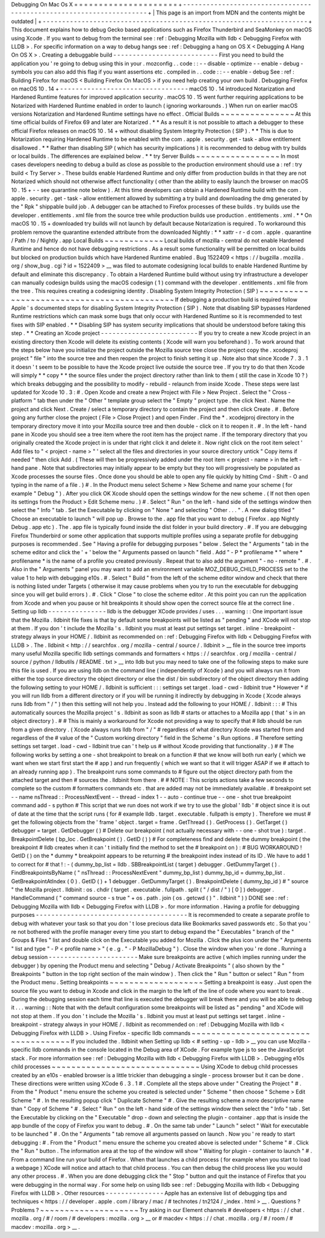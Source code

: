 Debugging
On
Mac
Os
X
=
=
=
=
=
=
=
=
=
=
=
=
=
=
=
=
=
=
=
=
=
+
-
-
-
-
-
-
-
-
-
-
-
-
-
-
-
-
-
-
-
-
-
-
-
-
-
-
-
-
-
-
-
-
-
-
-
-
-
-
-
-
-
-
-
-
-
-
-
-
-
-
-
-
-
-
-
-
-
-
-
-
-
-
-
-
-
-
-
-
+
|
This
page
is
an
import
from
MDN
and
the
contents
might
be
outdated
|
+
-
-
-
-
-
-
-
-
-
-
-
-
-
-
-
-
-
-
-
-
-
-
-
-
-
-
-
-
-
-
-
-
-
-
-
-
-
-
-
-
-
-
-
-
-
-
-
-
-
-
-
-
-
-
-
-
-
-
-
-
-
-
-
-
-
-
-
-
+
This
document
explains
how
to
debug
Gecko
based
applications
such
as
Firefox
Thunderbird
and
SeaMonkey
on
macOS
using
Xcode
.
If
you
want
to
debug
from
the
terminal
see
:
ref
:
Debugging
Mozilla
with
lldb
<
Debugging
Firefox
with
LLDB
>
.
For
specific
information
on
a
way
to
debug
hangs
see
:
ref
:
Debugging
a
hang
on
OS
X
<
Debugging
A
Hang
On
OS
X
>
.
Creating
a
debuggable
build
-
-
-
-
-
-
-
-
-
-
-
-
-
-
-
-
-
-
-
-
-
-
-
-
-
-
-
First
you
need
to
build
the
application
you
'
re
going
to
debug
using
this
in
your
.
mozconfig
.
.
code
:
:
-
-
disable
-
optimize
-
-
enable
-
debug
-
symbols
you
can
also
add
this
flag
if
you
want
assertions
etc
.
compiled
in
.
.
code
:
:
-
-
enable
-
debug
See
:
ref
:
Building
Firefox
for
macOS
<
Building
Firefox
On
MacOS
>
if
you
need
help
creating
your
own
build
.
Debugging
Firefox
on
macOS
10
.
14
+
-
-
-
-
-
-
-
-
-
-
-
-
-
-
-
-
-
-
-
-
-
-
-
-
-
-
-
-
-
-
-
-
-
macOS
10
.
14
introduced
Notarization
and
Hardened
Runtime
features
for
improved
application
security
.
macOS
10
.
15
went
further
requiring
applications
to
be
Notarized
with
Hardened
Runtime
enabled
in
order
to
launch
(
ignoring
workarounds
.
)
When
run
on
earlier
macOS
versions
Notarization
and
Hardened
Runtime
settings
have
no
effect
.
Official
Builds
~
~
~
~
~
~
~
~
~
~
~
~
~
~
~
At
this
time
official
builds
of
Firefox
69
and
later
are
Notarized
.
*
*
As
a
result
it
is
not
possible
to
attach
a
debugger
to
these
official
Firefox
releases
on
macOS
10
.
14
+
without
disabling
System
Integrity
Protection
(
SIP
)
.
*
*
This
is
due
to
Notarization
requiring
Hardened
Runtime
to
be
enabled
with
the
com
.
apple
.
security
.
get
-
task
-
allow
entitlement
disallowed
.
*
*
Rather
than
disabling
SIP
(
which
has
security
implications
)
it
is
recommended
to
debug
with
try
builds
or
local
builds
.
The
differences
are
explained
below
.
*
*
try
Server
Builds
~
~
~
~
~
~
~
~
~
~
~
~
~
~
~
~
~
In
most
cases
developers
needing
to
debug
a
build
as
close
as
possible
to
the
production
environment
should
use
a
:
ref
:
try
build
<
Try
Server
>
.
These
builds
enable
Hardened
Runtime
and
only
differ
from
production
builds
in
that
they
are
not
Notarized
which
should
not
otherwise
affect
functionality
(
other
than
the
ability
to
easily
launch
the
browser
on
macOS
10
.
15
+
-
-
see
quarantine
note
below
)
.
At
this
time
developers
can
obtain
a
Hardened
Runtime
build
with
the
com
.
apple
.
security
.
get
-
task
-
allow
entitlement
allowed
by
submitting
a
try
build
and
downloading
the
dmg
generated
by
the
"
Rpk
"
shippable
build
job
.
A
debugger
can
be
attached
to
Firefox
processes
of
these
builds
.
try
builds
use
the
developer
.
entitlements
.
xml
file
from
the
source
tree
while
production
builds
use
production
.
entitlements
.
xml
.
*
*
On
macOS
10
.
15
+
downloaded
try
builds
will
not
launch
by
default
because
Notarization
is
required
.
To
workaround
this
problem
remove
the
quarantine
extended
attribute
from
the
downloaded
Nightly
:
*
*
xattr
-
r
-
d
com
.
apple
.
quarantine
/
Path
/
to
/
Nightly
.
app
Local
Builds
~
~
~
~
~
~
~
~
~
~
~
~
Local
builds
of
mozilla
-
central
do
not
enable
Hardened
Runtime
and
hence
do
not
have
debugging
restrictions
.
As
a
result
some
functionality
will
be
permitted
on
local
builds
but
blocked
on
production
builds
which
have
Hardened
Runtime
enabled
.
Bug
1522409
<
https
:
/
/
bugzilla
.
mozilla
.
org
/
show_bug
.
cgi
?
id
=
1522409
>
__
was
filed
to
automate
codesigning
local
builds
to
enable
Hardened
Runtime
by
default
and
eliminate
this
discrepancy
.
To
obtain
a
Hardened
Runtime
build
without
using
try
infrastructure
a
developer
can
manually
codesign
builds
using
the
macOS
codesign
(
1
)
command
with
the
developer
.
entitlements
.
xml
file
from
the
tree
.
This
requires
creating
a
codesigning
identity
.
Disabling
System
Integrity
Protection
(
SIP
)
~
~
~
~
~
~
~
~
~
~
~
~
~
~
~
~
~
~
~
~
~
~
~
~
~
~
~
~
~
~
~
~
~
~
~
~
~
~
~
~
~
~
~
If
debugging
a
production
build
is
required
follow
Apple
'
s
documented
steps
for
disabling
System
Integrity
Protection
(
SIP
)
.
Note
that
disabling
SIP
bypasses
Hardened
Runtime
restrictions
which
can
mask
some
bugs
that
only
occur
with
Hardened
Runtime
so
it
is
recommended
to
test
fixes
with
SIP
enabled
.
*
*
Disabling
SIP
has
system
security
implications
that
should
be
understood
before
taking
this
step
.
*
*
Creating
an
Xcode
project
-
-
-
-
-
-
-
-
-
-
-
-
-
-
-
-
-
-
-
-
-
-
-
-
-
If
you
try
to
create
a
new
Xcode
project
in
an
existing
directory
then
Xcode
will
delete
its
existing
contents
(
Xcode
will
warn
you
beforehand
)
.
To
work
around
that
the
steps
below
have
you
initialize
the
project
outside
the
Mozilla
source
tree
close
the
project
copy
the
.
xcodeproj
project
"
file
"
into
the
source
tree
and
then
reopen
the
project
to
finish
setting
it
up
.
Note
also
that
since
Xcode
7
.
3
.
1
it
doesn
'
t
seem
to
be
possible
to
have
the
Xcode
project
live
outside
the
source
tree
.
If
you
try
to
do
that
then
Xcode
will
simply
*
*
copy
*
*
the
source
files
under
the
project
directory
rather
than
link
to
them
(
still
the
case
in
Xcode
10
?
)
which
breaks
debugging
and
the
possibility
to
modify
-
rebuild
-
relaunch
from
inside
Xcode
.
These
steps
were
last
updated
for
Xcode
10
.
3
:
#
.
Open
Xcode
and
create
a
new
Project
with
File
>
New
Project
.
Select
the
"
Cross
-
platform
"
tab
then
under
the
"
Other
"
template
group
select
the
"
Empty
"
project
type
.
the
click
Next
.
Name
the
project
and
click
Next
.
Create
/
select
a
temporary
directory
to
contain
the
project
and
then
click
Create
.
#
.
Before
going
any
further
close
the
project
(
File
>
Close
Project
)
and
open
Finder
.
Find
the
\
*
.
xcodejproj
directory
in
the
temporary
directory
move
it
into
your
Mozilla
source
tree
and
then
double
-
click
on
it
to
reopen
it
.
#
.
In
the
left
-
hand
pane
in
Xcode
you
should
see
a
tree
item
where
the
root
item
has
the
project
name
.
If
the
temporary
directory
that
you
originally
created
the
Xcode
project
in
is
under
that
right
click
it
and
delete
it
.
Now
right
click
on
the
root
item
select
'
Add
files
to
"
<
project
-
name
>
"
'
select
all
the
files
and
directories
in
your
source
directory
untick
"
Copy
items
if
needed
"
then
click
Add
.
(
These
will
then
be
progressively
added
under
the
root
item
<
project
-
name
>
in
the
left
-
hand
pane
.
Note
that
subdirectories
may
initially
appear
to
be
empty
but
they
too
will
progressively
be
populated
as
Xcode
processes
the
sourse
files
.
Once
done
you
should
be
able
to
open
any
file
quickly
by
hitting
Cmd
-
Shift
-
O
and
typing
in
the
name
of
a
file
.
)
#
.
In
the
Product
menu
select
Scheme
>
New
Scheme
and
name
your
scheme
(
for
example
"
Debug
"
)
.
After
you
click
OK
Xcode
should
open
the
settings
window
for
the
new
scheme
.
(
If
not
then
open
its
settings
from
the
Product
>
Edit
Scheme
menu
.
)
#
.
Select
"
Run
"
on
the
left
-
hand
side
of
the
settings
window
then
select
the
"
Info
"
tab
.
Set
the
Executable
by
clicking
on
"
None
"
and
selecting
"
Other
.
.
.
"
.
A
new
dialog
titled
"
Choose
an
executable
to
launch
"
will
pop
up
.
Browse
to
the
.
app
file
that
you
want
to
debug
(
Firefox
.
app
Nightly
\
Debug
.
app
etc
)
.
The
.
app
file
is
typically
found
inside
the
dist
folder
in
your
build
directory
.
#
.
If
you
are
debugging
Firefox
Thunderbird
or
some
other
application
that
supports
multiple
profiles
using
a
separate
profile
for
debugging
purposes
is
recommended
.
See
"
Having
a
profile
for
debugging
purposes
"
below
.
Select
the
"
Arguments
"
tab
in
the
scheme
editor
and
click
the
'
+
'
below
the
"
Arguments
passed
on
launch
"
field
.
Add
"
-
P
*
profilename
*
"
where
*
profilename
*
is
the
name
of
a
profile
you
created
previously
.
Repeat
that
to
also
add
the
argument
"
-
no
-
remote
"
.
#
.
Also
in
the
"
Arguments
"
panel
you
may
want
to
add
an
environment
variable
MOZ_DEBUG_CHILD_PROCESS
set
to
the
value
1
to
help
with
debugging
e10s
.
#
.
Select
"
Build
"
from
the
left
of
the
scheme
editor
window
and
check
that
there
is
nothing
listed
under
Targets
(
otherwise
it
may
cause
problems
when
you
try
to
run
the
executable
for
debugging
since
you
will
get
build
errors
)
.
#
.
Click
"
Close
"
to
close
the
scheme
editor
.
At
this
point
you
can
run
the
application
from
Xcode
and
when
you
pause
or
hit
breakpoints
it
should
show
open
the
correct
source
file
at
the
correct
line
.
Setting
up
lldb
-
-
-
-
-
-
-
-
-
-
-
-
-
-
-
lldb
is
the
debugger
XCode
provides
/
uses
.
.
.
warning
:
:
One
important
issue
that
the
Mozilla
.
lldbinit
file
fixes
is
that
by
default
some
breakpoints
will
be
listed
as
"
pending
"
and
XCode
will
not
stop
at
them
.
If
you
don
'
t
include
the
Mozilla
'
s
.
lldbinit
you
must
at
least
put
settings
set
target
.
inline
-
breakpoint
-
strategy
always
in
your
HOME
/
.
lldbinit
as
recommended
on
:
ref
:
Debugging
Firefox
with
lldb
<
Debugging
Firefox
with
LLDB
>
.
The
.
lldbinit
<
http
:
/
/
searchfox
.
org
/
mozilla
-
central
/
source
/
.
lldbinit
>
__
file
in
the
source
tree
imports
many
useful
Mozilla
specific
lldb
settings
commands
and
formatters
<
https
:
/
/
searchfox
.
org
/
mozilla
-
central
/
source
/
python
/
lldbutils
/
README
.
txt
>
__
into
lldb
but
you
may
need
to
take
one
of
the
following
steps
to
make
sure
this
file
is
used
.
If
you
are
using
lldb
on
the
command
line
(
independently
of
Xcode
)
and
you
will
always
run
it
from
either
the
top
source
directory
the
object
directory
or
else
the
dist
/
bin
subdirectory
of
the
object
directory
then
adding
the
following
setting
to
your
HOME
/
.
lldbinit
is
sufficient
:
:
:
settings
set
target
.
load
-
cwd
-
lldbinit
true
*
However
*
if
you
will
run
lldb
from
a
different
directory
or
if
you
will
be
running
it
indirectly
by
debugging
in
Xcode
(
Xcode
always
runs
lldb
from
"
/
"
)
then
this
setting
will
not
help
you
.
Instead
add
the
following
to
your
HOME
/
.
lldbinit
:
:
:
#
This
automatically
sources
the
Mozilla
project
'
s
.
lldbinit
as
soon
as
lldb
#
starts
or
attaches
to
a
Mozilla
app
(
that
'
s
in
an
object
directory
)
.
#
#
This
is
mainly
a
workaround
for
Xcode
not
providing
a
way
to
specify
that
#
lldb
should
be
run
from
a
given
directory
.
(
Xcode
always
runs
lldb
from
"
/
"
#
regardless
of
what
directory
Xcode
was
started
from
and
regardless
of
the
#
value
of
the
"
Custom
working
directory
"
field
in
the
Scheme
'
s
Run
options
.
#
Therefore
setting
settings
set
target
.
load
-
cwd
-
lldbinit
true
can
'
t
help
us
#
without
Xcode
providing
that
functionality
.
)
#
#
The
following
works
by
setting
a
one
-
shot
breakpoint
to
break
on
a
function
#
that
we
know
will
both
run
early
(
which
we
want
when
we
start
first
start
the
#
app
)
and
run
frequently
(
which
we
want
so
that
it
will
trigger
ASAP
if
we
#
attach
to
an
already
running
app
)
.
The
breakpoint
runs
some
commands
to
#
figure
out
the
object
directory
path
from
the
attached
target
and
then
#
sources
the
.
lldbinit
from
there
.
#
#
NOTE
:
This
scripts
actions
take
a
few
seconds
to
complete
so
the
custom
#
formatters
commands
etc
.
that
are
added
may
not
be
immediately
available
.
#
breakpoint
set
-
-
name
nsThread
:
:
ProcessNextEvent
-
-
thread
-
index
1
-
-
auto
-
continue
true
-
-
one
-
shot
true
breakpoint
command
add
-
s
python
#
This
script
that
we
run
does
not
work
if
we
try
to
use
the
global
'
lldb
'
#
object
since
it
is
out
of
date
at
the
time
that
the
script
runs
(
for
#
example
lldb
.
target
.
executable
.
fullpath
is
empty
)
.
Therefore
we
must
#
get
the
following
objects
from
the
'
frame
'
object
.
target
=
frame
.
GetThread
(
)
.
GetProcess
(
)
.
GetTarget
(
)
debugger
=
target
.
GetDebugger
(
)
#
Delete
our
breakpoint
(
not
actually
necessary
with
-
-
one
-
shot
true
)
:
target
.
BreakpointDelete
(
bp_loc
.
GetBreakpoint
(
)
.
GetID
(
)
)
#
For
completeness
find
and
delete
the
dummy
breakpoint
(
the
breakpoint
#
lldb
creates
when
it
can
'
t
initially
find
the
method
to
set
the
#
breakpoint
on
)
:
#
BUG
WORKAROUND
!
GetID
(
)
on
the
*
dummy
*
breakpoint
appears
to
be
returning
#
the
breakpoint
index
instead
of
its
ID
.
We
have
to
add
1
to
correct
for
#
that
!
:
-
(
dummy_bp_list
=
lldb
.
SBBreakpointList
(
target
)
debugger
.
GetDummyTarget
(
)
.
FindBreakpointsByName
(
"
nsThread
:
:
ProcessNextEvent
"
dummy_bp_list
)
dummy_bp_id
=
dummy_bp_list
.
GetBreakpointAtIndex
(
0
)
.
GetID
(
)
+
1
debugger
.
GetDummyTarget
(
)
.
BreakpointDelete
(
dummy_bp_id
)
#
"
source
"
the
Mozilla
project
.
lldbinit
:
os
.
chdir
(
target
.
executable
.
fullpath
.
split
(
"
/
dist
/
"
)
[
0
]
)
debugger
.
HandleCommand
(
"
command
source
-
s
true
"
+
os
.
path
.
join
(
os
.
getcwd
(
)
"
.
lldbinit
"
)
)
DONE
see
:
ref
:
Debugging
Mozilla
with
lldb
<
Debugging
Firefox
with
LLDB
>
.
for
more
information
.
Having
a
profile
for
debugging
purposes
-
-
-
-
-
-
-
-
-
-
-
-
-
-
-
-
-
-
-
-
-
-
-
-
-
-
-
-
-
-
-
-
-
-
-
-
-
-
-
It
is
recommended
to
create
a
separate
profile
to
debug
with
whatever
your
task
so
that
you
don
'
t
lose
precious
data
like
Bookmarks
saved
passwords
etc
.
So
that
you
'
re
not
bothered
with
the
profile
manager
every
time
you
start
to
debug
expand
the
"
Executables
"
branch
of
the
"
Groups
&
Files
"
list
and
double
click
on
the
Executable
you
added
for
Mozilla
.
Click
the
plus
icon
under
the
"
Arguments
"
list
and
type
"
-
P
<
profile
name
>
"
(
e
.
g
.
"
-
P
MozillaDebug
"
)
.
Close
the
window
when
you
'
re
done
.
Running
a
debug
session
-
-
-
-
-
-
-
-
-
-
-
-
-
-
-
-
-
-
-
-
-
-
-
Make
sure
breakpoints
are
active
(
which
implies
running
under
the
debugger
)
by
opening
the
Product
menu
and
selecting
"
Debug
/
Activate
Breakpoints
"
(
also
shown
by
the
"
Breakpoints
"
button
in
the
top
right
section
of
the
main
window
)
.
Then
click
the
"
Run
"
button
or
select
"
Run
"
from
the
Product
menu
.
Setting
breakpoints
~
~
~
~
~
~
~
~
~
~
~
~
~
~
~
~
~
~
~
Setting
a
breakpoint
is
easy
.
Just
open
the
source
file
you
want
to
debug
in
Xcode
and
click
in
the
margin
to
the
left
of
the
line
of
code
where
you
want
to
break
.
During
the
debugging
session
each
time
that
line
is
executed
the
debugger
will
break
there
and
you
will
be
able
to
debug
it
.
.
.
warning
:
:
Note
that
with
the
default
configuration
some
breakpoints
will
be
listed
as
"
pending
"
and
XCode
will
not
stop
at
them
.
If
you
don
'
t
include
the
Mozilla
'
s
.
lldbinit
you
must
at
least
put
settings
set
target
.
inline
-
breakpoint
-
strategy
always
in
your
HOME
/
.
lldbinit
as
recommended
on
:
ref
:
Debugging
Mozilla
with
lldb
<
Debugging
Firefox
with
LLDB
>
.
Using
Firefox
-
specific
lldb
commands
~
~
~
~
~
~
~
~
~
~
~
~
~
~
~
~
~
~
~
~
~
~
~
~
~
~
~
~
~
~
~
~
~
~
~
~
If
you
included
the
.
lldbinit
when
Setting
up
lldb
<
#
setting
-
up
-
lldb
>
__
you
can
use
Mozilla
-
specific
lldb
commands
in
the
console
located
in
the
Debug
area
of
XCode
.
For
example
type
js
to
see
the
JavaScript
stack
.
For
more
information
see
:
ref
:
Debugging
Mozilla
with
lldb
<
Debugging
Firefox
with
LLDB
>
.
Debugging
e10s
child
processes
~
~
~
~
~
~
~
~
~
~
~
~
~
~
~
~
~
~
~
~
~
~
~
~
~
~
~
~
~
~
Using
XCode
to
debug
child
processes
created
by
an
e10s
-
enabled
browser
is
a
little
trickier
than
debugging
a
single
-
process
browser
but
it
can
be
done
.
These
directions
were
written
using
XCode
6
.
3
.
1
#
.
Complete
all
the
steps
above
under
"
Creating
the
Project
"
#
.
From
the
"
Product
"
menu
ensure
the
scheme
you
created
is
selected
under
"
Scheme
"
then
choose
"
Scheme
>
Edit
Scheme
"
#
.
In
the
resulting
popup
click
"
Duplicate
Scheme
"
#
.
Give
the
resulting
scheme
a
more
descriptive
name
than
"
Copy
of
Scheme
"
#
.
Select
"
Run
"
on
the
left
-
hand
side
of
the
settings
window
then
select
the
"
Info
"
tab
.
Set
the
Executable
by
clicking
on
the
"
Executable
"
drop
-
down
and
selecting
the
plugin
-
container
.
app
that
is
inside
the
app
bundle
of
the
copy
of
Firefox
you
want
to
debug
.
#
.
On
the
same
tab
under
"
Launch
"
select
"
Wait
for
executable
to
be
launched
"
#
.
On
the
"
Arguments
"
tab
remove
all
arguments
passed
on
launch
.
Now
you
'
re
ready
to
start
debugging
:
#
.
From
the
"
Product
"
menu
ensure
the
scheme
you
created
above
is
selected
under
"
Scheme
"
#
.
Click
the
"
Run
"
button
.
The
information
area
at
the
top
of
the
window
will
show
"
Waiting
for
plugin
-
container
to
launch
"
#
.
From
a
command
line
run
your
build
of
Firefox
.
When
that
launches
a
child
process
(
for
example
when
you
start
to
load
a
webpage
)
XCode
will
notice
and
attach
to
that
child
process
.
You
can
then
debug
the
child
process
like
you
would
any
other
process
.
#
.
When
you
are
done
debugging
click
the
"
Stop
"
button
and
quit
the
instance
of
Firefox
that
you
were
debugging
in
the
normal
way
.
For
some
help
on
using
lldb
see
:
ref
:
Debugging
Mozilla
with
lldb
<
Debugging
Firefox
with
LLDB
>
.
Other
resources
-
-
-
-
-
-
-
-
-
-
-
-
-
-
-
Apple
has
an
extensive
list
of
debugging
tips
and
techniques
<
https
:
/
/
developer
.
apple
.
com
/
library
/
mac
/
#
technotes
/
tn2124
/
_index
.
html
>
__
.
Questions
?
Problems
?
~
~
~
~
~
~
~
~
~
~
~
~
~
~
~
~
~
~
~
~
Try
asking
in
our
Element
channels
#
developers
<
https
:
/
/
chat
.
mozilla
.
org
/
#
/
room
/
#
developers
:
mozilla
.
org
>
__
or
#
macdev
<
https
:
/
/
chat
.
mozilla
.
org
/
#
/
room
/
#
macdev
:
mozilla
.
org
>
__
.
